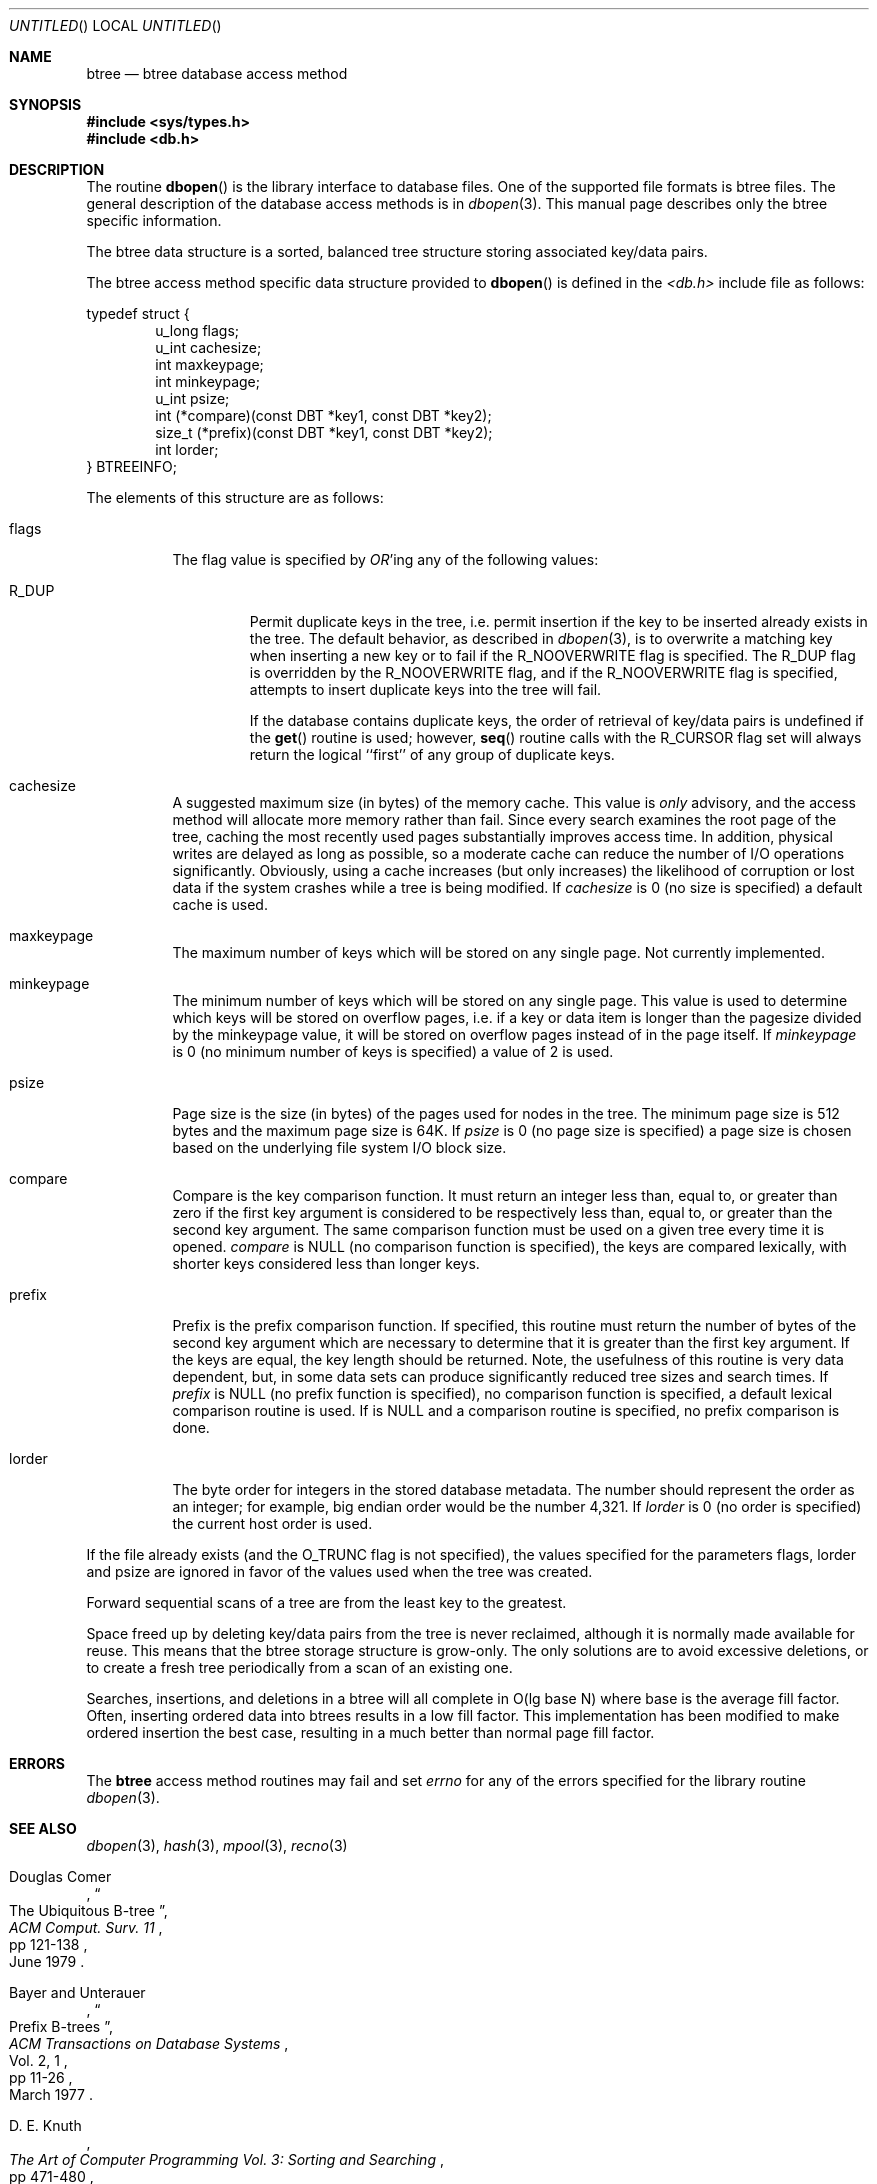 .\"	$OpenBSD: src/lib/libc/db/man/btree.3,v 1.8 1999/05/27 16:20:59 aaron Exp $
.\"	$NetBSD: btree.3,v 1.6 1996/05/03 21:26:48 cgd Exp $
.\"
.\" Copyright (c) 1997, Phillip F Knaack. All rights reserved.
.\"
.\" Copyright (c) 1990, 1993
.\"	The Regents of the University of California.  All rights reserved.
.\"
.\" Redistribution and use in source and binary forms, with or without
.\" modification, are permitted provided that the following conditions
.\" are met:
.\" 1. Redistributions of source code must retain the above copyright
.\"    notice, this list of conditions and the following disclaimer.
.\" 2. Redistributions in binary form must reproduce the above copyright
.\"    notice, this list of conditions and the following disclaimer in the
.\"    documentation and/or other materials provided with the distribution.
.\" 3. All advertising materials mentioning features or use of this software
.\"    must display the following acknowledgement:
.\"	This product includes software developed by the University of
.\"	California, Berkeley and its contributors.
.\" 4. Neither the name of the University nor the names of its contributors
.\"    may be used to endorse or promote products derived from this software
.\"    without specific prior written permission.
.\"
.\" THIS SOFTWARE IS PROVIDED BY THE REGENTS AND CONTRIBUTORS ``AS IS'' AND
.\" ANY EXPRESS OR IMPLIED WARRANTIES, INCLUDING, BUT NOT LIMITED TO, THE
.\" IMPLIED WARRANTIES OF MERCHANTABILITY AND FITNESS FOR A PARTICULAR PURPOSE
.\" ARE DISCLAIMED.  IN NO EVENT SHALL THE REGENTS OR CONTRIBUTORS BE LIABLE
.\" FOR ANY DIRECT, INDIRECT, INCIDENTAL, SPECIAL, EXEMPLARY, OR CONSEQUENTIAL
.\" DAMAGES (INCLUDING, BUT NOT LIMITED TO, PROCUREMENT OF SUBSTITUTE GOODS
.\" OR SERVICES; LOSS OF USE, DATA, OR PROFITS; OR BUSINESS INTERRUPTION)
.\" HOWEVER CAUSED AND ON ANY THEORY OF LIABILITY, WHETHER IN CONTRACT, STRICT
.\" LIABILITY, OR TORT (INCLUDING NEGLIGENCE OR OTHERWISE) ARISING IN ANY WAY
.\" OUT OF THE USE OF THIS SOFTWARE, EVEN IF ADVISED OF THE POSSIBILITY OF
.\" SUCH DAMAGE.
.\"
.\"	@(#)btree.3	8.4 (Berkeley) 8/18/94
.\"
.Dd August 18, 1994
.Os
.Dt BTREE 3
.Sh NAME
.Nm btree
.Nd btree database access method
.Sh SYNOPSIS
.Fd #include <sys/types.h>
.Fd #include <db.h>
.Sh DESCRIPTION
The routine
.Fn dbopen
is the library interface to database files.
One of the supported file formats is btree files.
The general description of the database access methods is in
.Xr dbopen 3 .
This manual page describes only the btree specific information.
.Pp
The btree data structure is a sorted, balanced tree structure storing
associated key/data pairs.
.Pp
The btree access method specific data structure provided to
.Fn dbopen
is defined in the 
.Em <db.h>
include file as follows:
.Pp
.Bl -item -compact
typedef struct {
.It
.Bl -item -compact -inset -offset indent
.It
u_long flags;
.It
u_int cachesize;
.It
int maxkeypage;
.It
int minkeypage;
.It
u_int psize;
.It
int (*compare)(const DBT *key1, const DBT *key2);
.It
size_t (*prefix)(const DBT *key1, const DBT *key2);
.It
int lorder;
.El
.It
} BTREEINFO;
.El
.Pp
The elements of this structure are as follows:
.Bl -tag -width "XXXXXX"
.It flags
The flag value is specified by
.Em OR Ns 'ing
any of the following values:
.Bl -tag -width XXXXX
.It Dv R_DUP
Permit duplicate keys in the tree, i.e. permit insertion if the key to be
inserted already exists in the tree.
The default behavior, as described in
.Xr dbopen 3 ,
is to overwrite a matching key when inserting a new key or to fail if
the
.Dv R_NOOVERWRITE
flag is specified.
The
.Dv R_DUP
flag is overridden by the
.Dv R_NOOVERWRITE
flag, and if the
.Dv R_NOOVERWRITE
flag is specified, attempts to insert duplicate keys into
the tree will fail.
.Pp
If the database contains duplicate keys, the order of retrieval of
key/data pairs is undefined if the
.Fn get
routine is used; however,
.Fn seq
routine calls with the
.Dv R_CURSOR
flag set will always return the logical
``first'' of any group of duplicate keys.
.El
.It cachesize
A suggested maximum size (in bytes) of the memory cache.
This value is
.Em only
advisory, and the access method will allocate more memory rather than fail.
Since every search examines the root page of the tree, caching the most
recently used pages substantially improves access time.
In addition, physical writes are delayed as long as possible, so a moderate
cache can reduce the number of I/O operations significantly.
Obviously, using a cache increases (but only increases) the likelihood of
corruption or lost data if the system crashes while a tree is being modified.
If
.Em cachesize
is 0 (no size is specified) a default cache is used.
.It maxkeypage
The maximum number of keys which will be stored on any single page.
Not currently implemented.
.It minkeypage
The minimum number of keys which will be stored on any single page.
This value is used to determine which keys will be stored on overflow
pages, i.e. if a key or data item is longer than the pagesize divided
by the minkeypage value, it will be stored on overflow pages instead
of in the page itself. If
.Em minkeypage
is 0 (no minimum number of keys is specified) a value of 2 is used.
.It psize
Page size is the size (in bytes) of the pages used for nodes in the tree.
The minimum page size is 512 bytes and the maximum page size is 64K.
If
.Em psize
is 0 (no page size is specified) a page size is chosen based on the
underlying file system I/O block size.
.It compare
Compare is the key comparison function.
It must return an integer less than, equal to, or greater than zero if the
first key argument is considered to be respectively less than, equal to,
or greater than the second key argument.
The same comparison function must be used on a given tree every time it
is opened.
.Em compare
is NULL (no comparison function is specified), the keys are compared
lexically, with shorter keys considered less than longer keys.
.It prefix
Prefix is the prefix comparison function.
If specified, this routine must return the number of bytes of the second key
argument which are necessary to determine that it is greater than the first
key argument.
If the keys are equal, the key length should be returned.
Note, the usefulness of this routine is very data dependent, but, in some
data sets can produce significantly reduced tree sizes and search times. If
.Em prefix
is NULL (no prefix function is specified),
.B and
no comparison function is specified, a default lexical comparison routine
is used. If
.I prefix
is NULL and a comparison routine is specified, no prefix comparison is
done.
.It lorder
The byte order for integers in the stored database metadata.
The number should represent the order as an integer; for example, 
big endian order would be the number 4,321.
If
.Em lorder
is 0 (no order is specified) the current host order is used.
.El
.Pp
If the file already exists (and the
.Dv O_TRUNC
flag is not specified), the
values specified for the parameters flags, lorder and psize are ignored
in favor of the values used when the tree was created.
.Pp
Forward sequential scans of a tree are from the least key to the greatest.
.Pp
Space freed up by deleting key/data pairs from the tree is never reclaimed,
although it is normally made available for reuse.
This means that the btree storage structure is grow-only.
The only solutions are to avoid excessive deletions, or to create a fresh
tree periodically from a scan of an existing one.
.Pp
Searches, insertions, and deletions in a btree will all complete in
O(lg\ base\ N) where base is the average fill factor.
Often, inserting ordered data into btrees results in a low fill factor.
This implementation has been modified to make ordered insertion the best
case, resulting in a much better than normal page fill factor.
.Sh ERRORS
The
.Nm
access method routines may fail and set
.Va errno
for any of the errors specified for the library routine
.Xr dbopen 3 .
.Sh SEE ALSO
.Xr dbopen 3 ,
.Xr hash 3 ,
.Xr mpool 3 ,
.Xr recno 3
.Rs
.%T "The Ubiquitous B-tree"
.%A Douglas Comer
.%J ACM Comput. Surv. 11
.%D June 1979
.%P pp 121-138
.Re
.Rs
.%T "Prefix B-trees"
.%A Bayer and Unterauer
.%J ACM Transactions on Database Systems
.%V Vol. 2 , 1
.%D March 1977
.%P pp 11-26
.Re
.Rs
.%B "The Art of Computer Programming Vol. 3: Sorting and Searching"
.%A D. E. Knuth
.%D 1968
.%P pp 471-480
.Re
.Sh BUGS
Only big and little endian byte order is supported.
